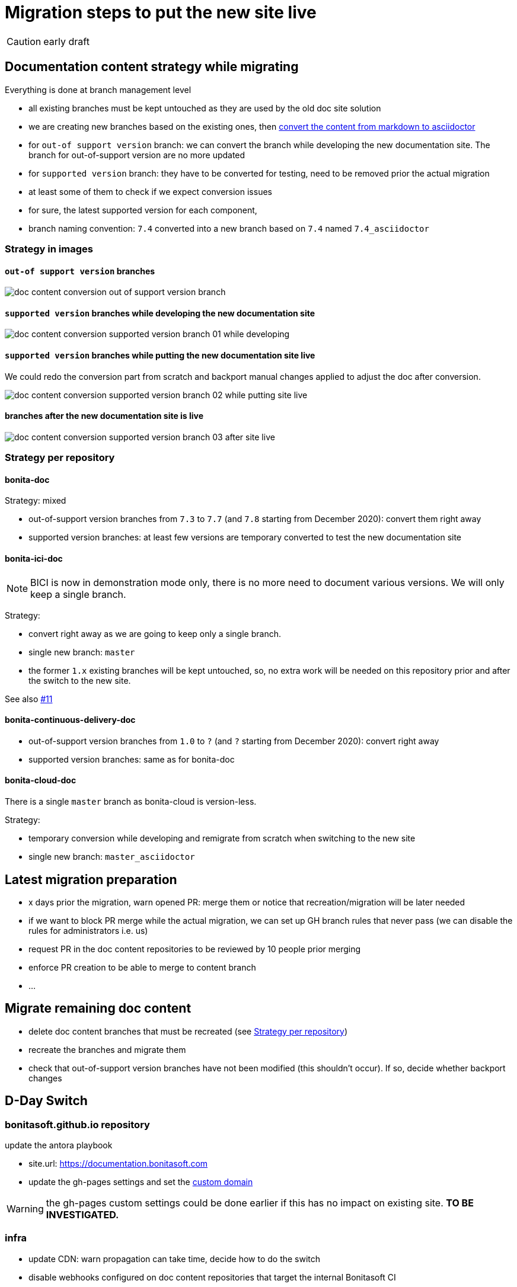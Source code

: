 = Migration steps to put the new site live
:icons: font

CAUTION: early draft


== Documentation content strategy while migrating


Everything is done at branch management level

* all existing branches must be kept untouched as they are used by the old doc site solution
* we are creating new branches based on the existing ones, then xref:doc-content-conversion-for-new-doc-site.adoc[convert the content from markdown to asciidoctor]
  * for `out-of support version` branch: we can convert the branch while developing the new documentation site. The branch for out-of-support version are no more updated
  * for `supported version` branch: they have to be converted for testing, need to be removed prior the actual migration
    * at least some of them to check if we expect conversion issues
   *  for sure, the latest supported version for each component,
* branch naming convention: `7.4` converted into a new branch based on `7.4` named `7.4_asciidoctor`


=== Strategy in images

==== `out-of support version` branches

image::images/doc_content_conversion_out-of-support_version_branch.png[]


==== `supported version` branches while developing the new documentation site

image::images/doc_content_conversion_supported_version_branch_01_while_developing.png[]


==== `supported version` branches while putting the new documentation site live

We could redo the conversion part from scratch and backport manual changes applied to adjust the doc after conversion.

image::images/doc_content_conversion_supported_version_branch_02_while_putting_site_live.png[]


==== branches after the new documentation site is live

image::images/doc_content_conversion_supported_version_branch_03_after_site_live.png[]



[[migration-strategy-per-repository]]
=== Strategy per repository

==== bonita-doc

Strategy: mixed

* out-of-support version branches from `7.3` to `7.7` (and `7.8` starting from December 2020): convert them right away
* supported version branches: at least few versions are temporary converted to test the new documentation site


==== bonita-ici-doc

NOTE: BICI is now in demonstration mode only, there is no more need to document various versions. We will only keep a single
branch.

Strategy:

* convert right away as we are going to keep only a single branch.
* single new branch: `master`
* the former `1.x` existing branches will be kept untouched, so, no extra work will be needed on this repository prior and
after the switch to the new site.

See also https://github.com/bonitasoft/bonitasoft.github.io/issues/11[#11]


==== bonita-continuous-delivery-doc

* out-of-support version branches from `1.0` to `?` (and `?` starting from December 2020): convert right away
* supported version branches: same as for bonita-doc

==== bonita-cloud-doc

There is a single `master` branch as bonita-cloud is version-less.

Strategy:

* temporary conversion while developing and remigrate from scratch when switching to the new site
* single new branch: `master_asciidoctor`



== Latest migration preparation


* x days prior the migration, warn opened PR: merge them or notice that recreation/migration will be later needed
* if we want to block PR merge while the actual migration, we can set up GH branch rules that never pass (we can disable the rules for administrators i.e. us)
  * request PR in the doc content repositories to be reviewed by 10 people prior merging
  * enforce PR creation to be able to merge to content branch
  * ...


== Migrate remaining doc content

* delete doc content branches that must be recreated (see <<migration-strategy-per-repository>>)
* recreate the branches and migrate them
* check that out-of-support version branches have not been modified (this shouldn't occur). If so, decide whether backport changes


== D-Day Switch

=== bonitasoft.github.io repository

update the antora playbook

* site.url: https://documentation.bonitasoft.com
* update the gh-pages settings and set the https://docs.github.com/articles/using-a-custom-domain-with-github-pages/[custom domain]

WARNING: the gh-pages custom settings could be done earlier if this has no impact on existing site. *TO BE INVESTIGATED.*

=== infra

* update CDN: warn propagation can take time, decide how to do the switch
* disable webhooks configured on doc content repositories that target the internal Bonitasoft CI
  * BICI doc webhooks have already been disabled on 2020-11-26 as there was no update on 1.x branch and the new master branch
made the builds fail




== Old site shutdown

* stop internal Bonitasoft CI and archive resources
  * remove webhooks configured on doc content repositories that target the internal Bonitasoft CI
* archive old internal Bonitasoft documentation
* decommission servers managed by Bonitasoft
* archive the old documentation site GitHub repository (private)

=== doc content update

* progressively rename version branch. As we started migrated branches from the original ones
  * we can safely remove the old branches (ex: `7.4`)
  * rename migrated branches to the original names: 7.4_asciidoctor` to `7.4`
  * update the antora playbook to manage the new branches

